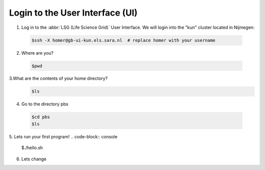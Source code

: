 
.. _login:

*****************
Login to the User Interface (UI)
*****************
1. Log in to the :abbr:`LSG (Life Science Grid)` User Interface. We will login into the "kun" cluster located in Nijmegen:

  .. code-block:: console

     $ssh -X homer@gb-ui-kun.els.sara.nl  # replace homer with your username 

2. Where are you? 

 .. code-block:: console

     $pwd 
     
3.What are the contents of your home directory?
 .. code-block:: console

     $ls
     
4. Go to the directory pbs
 .. code-block:: console

     $cd pbs
     $ls
     
5. Lets run your first program!
.. code-block:: console

     $./hello.sh
     
6. Lets change  
     


